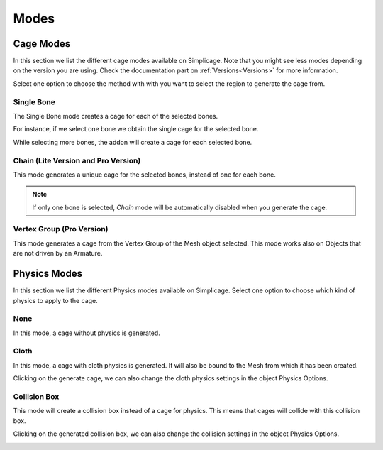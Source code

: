 Modes
===================================

Cage Modes
*********

.. image:: images/cage_modes2.png
   :width: 300

In this section we list the different cage modes available on Simplicage. Note that you might see less modes depending on the version you are using. Check the documentation part on :ref:`Versions<Versions>` for more information.

Select one option to choose the method with with you want to select the region to generate the cage from.

Single Bone
-----------

The Single Bone mode creates a cage for each of the selected bones.

For instance, if we select one bone we obtain the single cage for the selected bone.

.. image:: images/single_selection.png
   :width: 300

While selecting more bones, the addon will create a cage for each selected bone.

.. image:: images/no_chain_multiple_selection.png
   :width: 300

Chain (Lite Version and Pro Version)
-----------

This mode generates a unique cage for the selected bones, instead of one for each bone.

.. image:: images/chain_multiple_selection.png
   :width: 300

.. note::
   If only one bone is selected, *Chain* mode will be automatically disabled when you generate the cage.

Vertex Group (Pro Version)
-----------

This mode generates a cage from the Vertex Group of the Mesh object selected. This mode works also on Objects that are not driven by an Armature.

Physics Modes
*********

.. image:: images/physics_mode.png
   :width: 300

In this section we list the different Physics modes available on Simplicage.
Select one option to choose which kind of physics to apply to the cage.

None
-----------

In this mode, a cage without physics is generated.

Cloth
-----------

In this mode, a cage with cloth physics is generated. It will also be bound to the Mesh from which it has been created.

Clicking on the generate cage, we can also change the cloth physics settings in the object Physics Options.

.. image:: images/cloth_settings_cage.png
   :width: 300

Collision Box
-----------

This mode will create a collision box instead of a cage for physics. This means that cages will collide with this collision box.

Clicking on the generated collision box, we can also change the collision settings in the object Physics Options.

.. image:: images/collision_settings.png
   :width: 300
